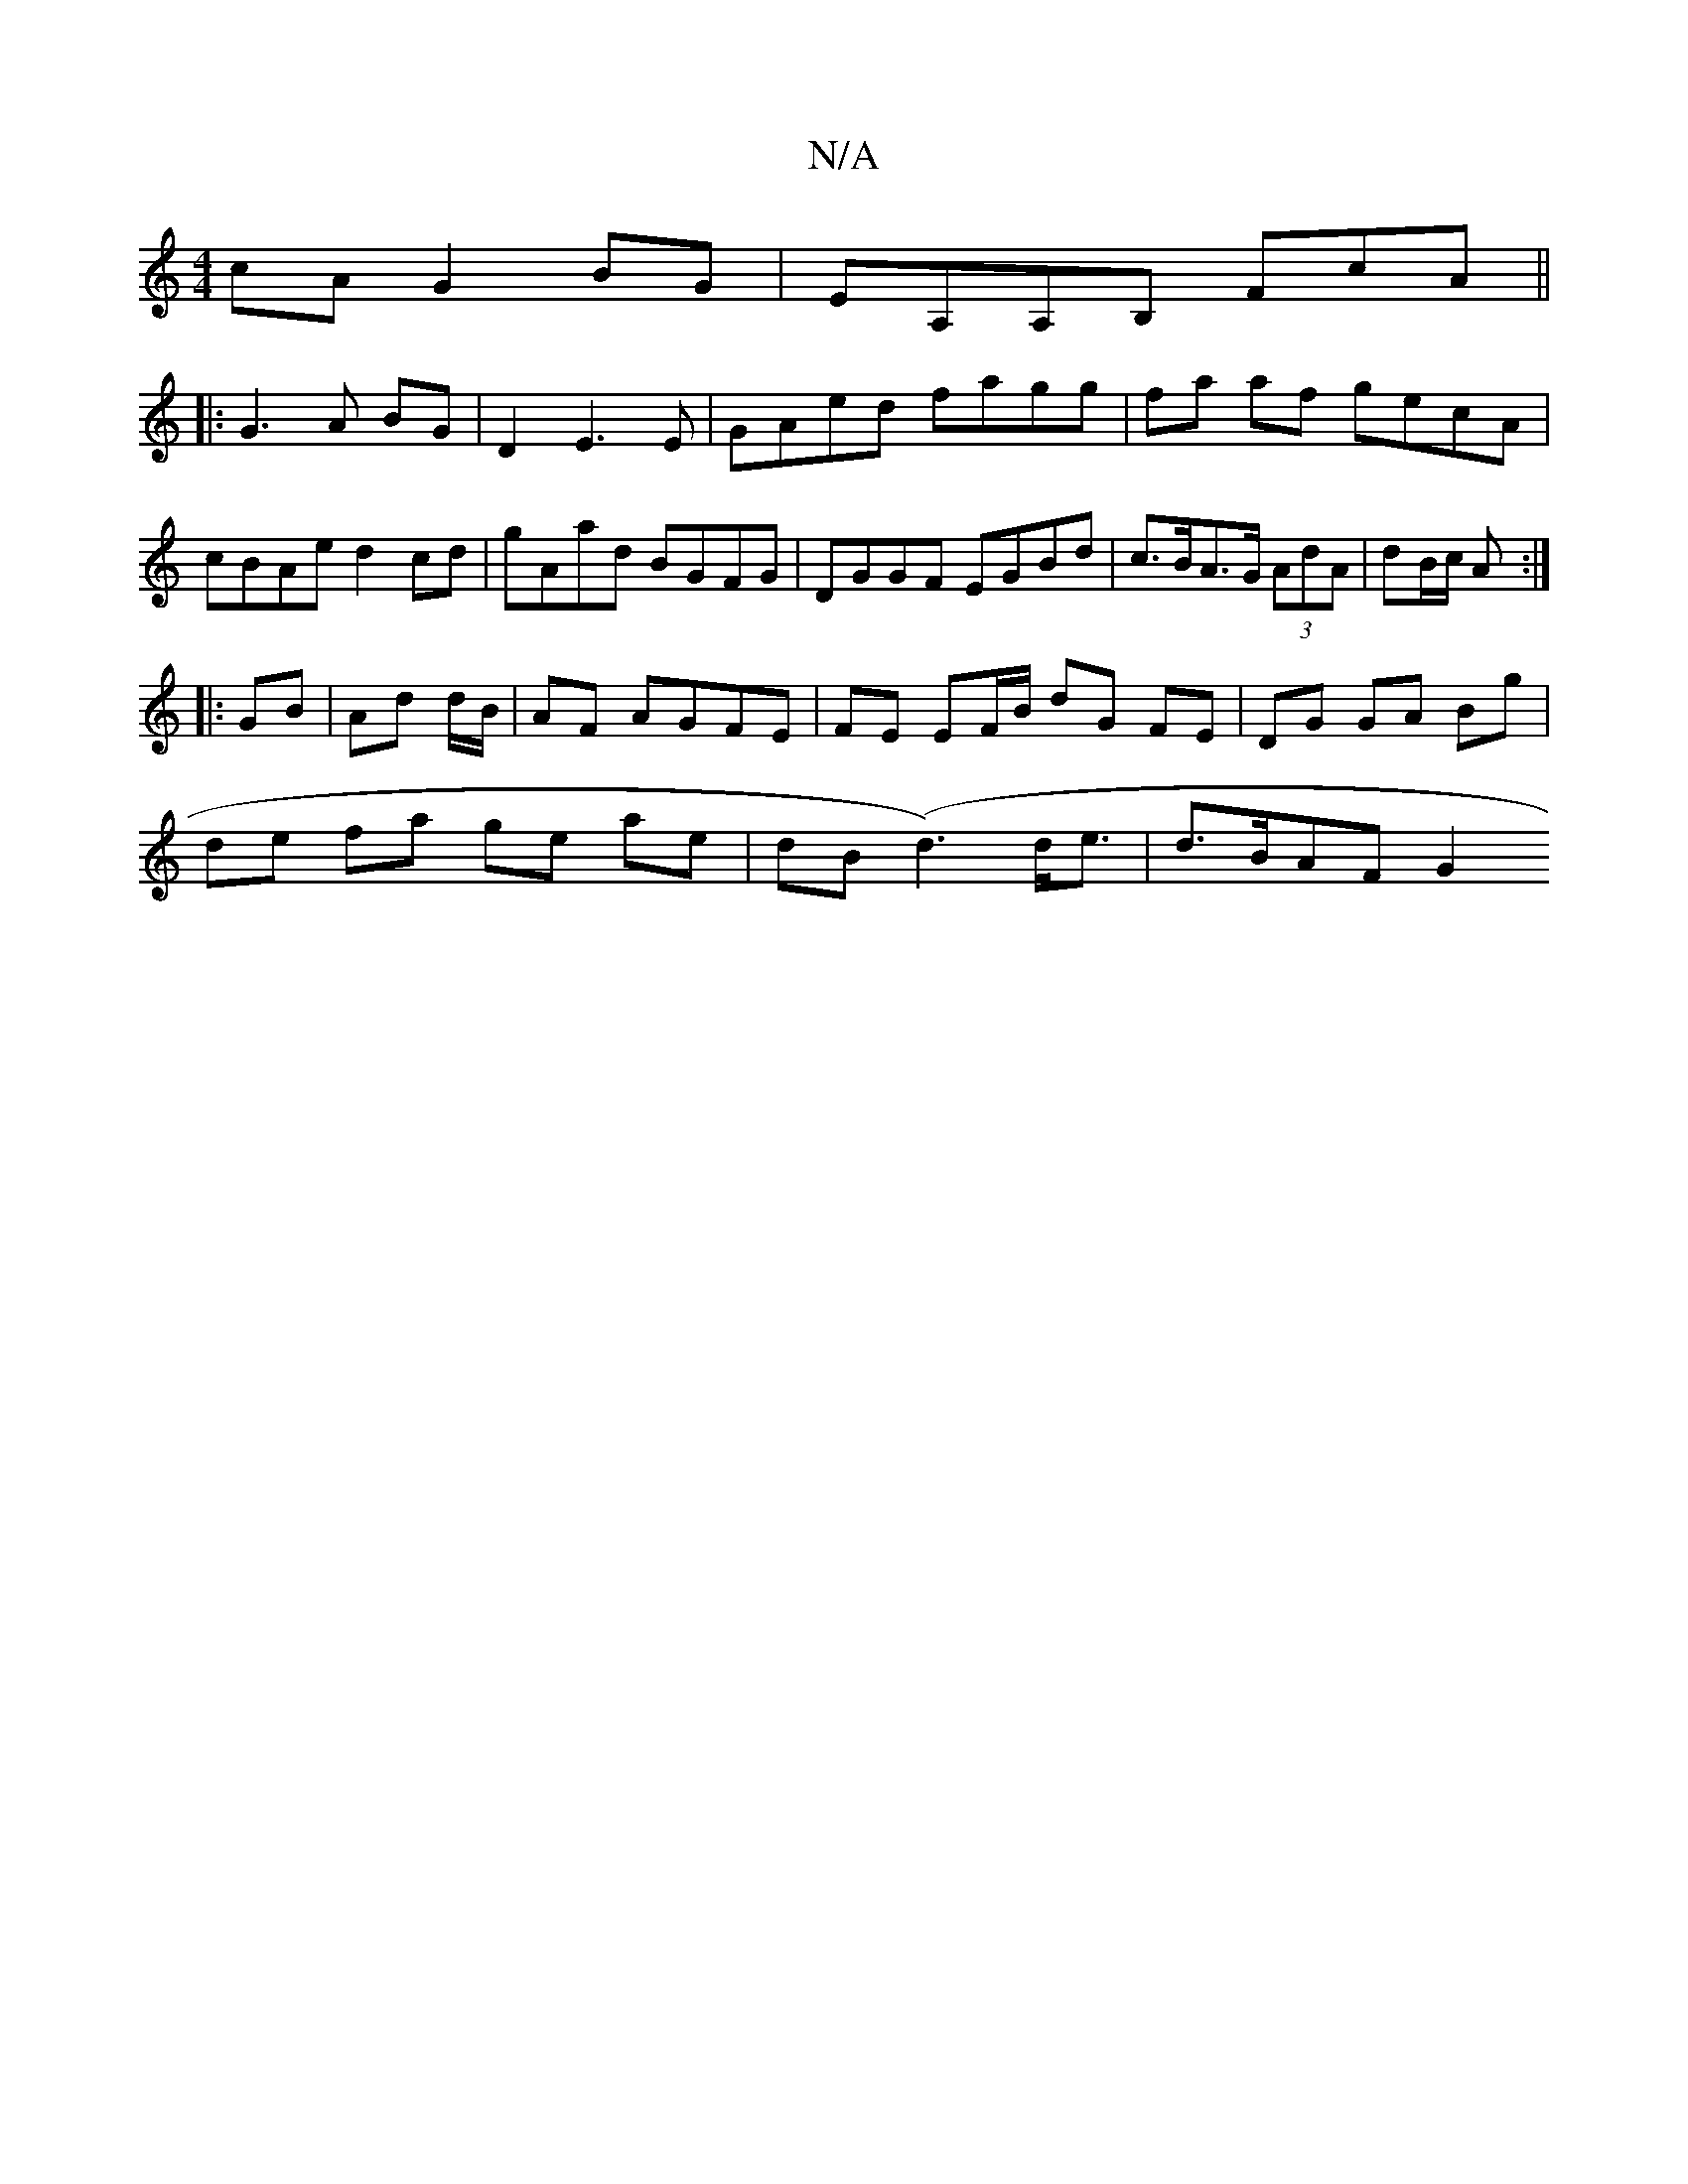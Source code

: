 X:1
T:N/A
M:4/4
R:N/A
K:Cmajor
cA G2BG|EA,A,B, FcA||
K|:G3 A BG | D2 E3 E|GAed fagg|fa af gecA|cBAe d2cd|gAad BGFG|DGGF EGBd|c>BA>G (3AdA | dB/c/ A :|
|:GB |Ad d/B/|AF AGFE| FE EF/B/ dG FE|DG GA Bg|
de fa ge ae|dB (d3) d<e|d>BAF G2